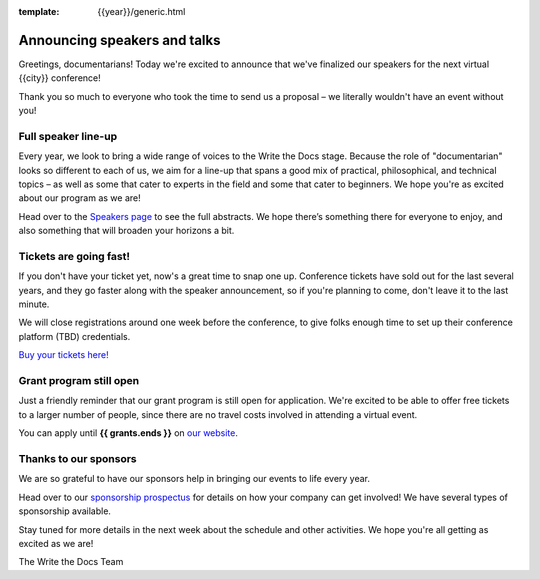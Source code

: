 :template: {{year}}/generic.html

.. post:: June 06, 2024
   :tags: atlantic-2024, speakers, tickets, shirts

Announcing speakers and talks
=============================

Greetings, documentarians! Today we're excited to announce that we've finalized our speakers for the next virtual {{city}} conference!

Thank you so much to everyone who took the time to send us a proposal – we literally wouldn't have an event without you!

Full speaker line-up
--------------------

Every year, we look to bring a wide range of voices to the Write the Docs stage. 
Because the role of "documentarian" looks so different to each of us, we aim for a line-up that spans a good mix of practical, philosophical, and technical topics – as well as some that cater to experts in the field and some that cater to beginners.
We hope you're as excited about our program as we are!

.. datatemplate::
   :source: /_data/{{shortcode}}-{{year}}-sessions.yaml
   :template: {{year}}/speakers-simple-list.rst

Head over to the `Speakers page <https://www.writethedocs.org/conf/{{shortcode}}/{{year}}/speakers/>`_ to see the full abstracts.
We hope there’s something there for everyone to enjoy, and also something that will broaden your horizons a bit.

Tickets are going fast!
-----------------------

If you don't have your ticket yet, now's a great time to snap one up. Conference tickets have sold out for the last several years, and they go faster along with the speaker announcement, so if you're planning to come, don't leave it to the last minute.

We will close registrations around one week before the conference, to give folks enough time to set up their conference platform (TBD) credentials.

`Buy your tickets here! <https://www.writethedocs.org/conf/{{shortcode}}/{{year}}/tickets/>`_

Grant program still open
------------------------

Just a friendly reminder that our grant program is still open for application. 
We're excited to be able to offer free tickets to a larger number of people, since there are no travel costs involved in attending a virtual event.

You can apply until **{{ grants.ends }}** on `our website <https://www.writethedocs.org/conf/{{shortcode}}/{{year}}/opportunity-grants/>`_.

Thanks to our sponsors
----------------------

We are so grateful to have our sponsors help in bringing our events to life every year.

Head over to our `sponsorship prospectus <https://www.writethedocs.org/conf/{{shortcode}}/{{year}}/sponsors/prospectus/>`_ for details on how your company can get involved! We have several types of sponsorship available.

Stay tuned for more details in the next week about the schedule and other activities.
We hope you're all getting as excited as we are! 

The Write the Docs Team
